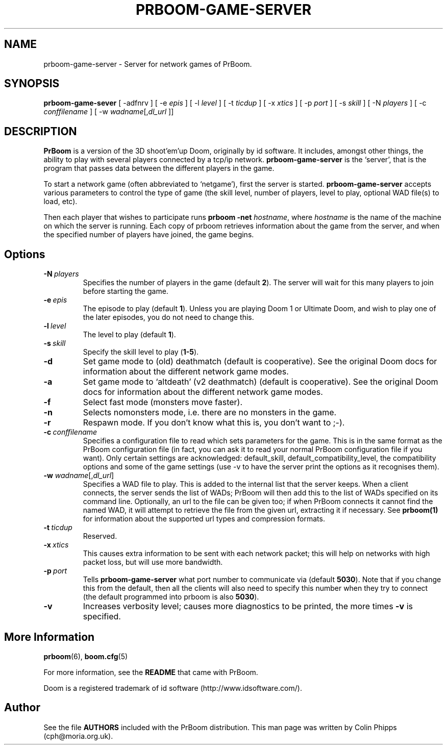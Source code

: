 .PU
.TH PRBOOM-GAME-SERVER 6 local
.SH NAME
prboom-game-server \- Server for network games of PrBoom.
.SH SYNOPSIS
.B prboom-game-sever
[\| \-adfnrv \|] [\| \-e \fIepis\fR \|] [\| \-l \fIlevel\fR \|] [\| \-t \fIticdup\fR \|]
.BR
[\| \-x \fIxtics\fR \|] [\| \-p \fIport\fR \|] [\| \-s \fIskill\fR \|] [\| \-N \fIplayers\fR \|]
.BR
[\| \-c \fIconffilename\fR \|]
.BR
[\| \-w \fIwadname\fR[\|,\fIdl_url\fR \|]\|]
.SH DESCRIPTION
.PP
.B PrBoom
is a version of the 3D shoot'em'up Doom, originally by id software. 
It includes, amongst other things, the ability to play with several players 
connected by a tcp/ip network. \fBprboom-game-server\fP is the `server', that is the 
program that passes data between the different players in the game.
.PP
To start a network game (often abbreviated to `netgame'), first the server 
is started. \fBprboom-game-server\fP accepts various parameters to control the 
type of game (the skill level, number of players, level to play, optional 
WAD file(s) to load, etc).
.PP
Then each player that wishes to participate runs 
.B prboom \-net 
.IR hostname , 
where \fIhostname\fR is the name of the machine on which the server is 
running. Each copy of prboom retrieves information about the game from 
the server, and when the specified number of players have joined, the game 
begins.

.SH Options
.TP
.BI \-N\  \fIplayers\fR
Specifies the number of players in the game (default \fB2\fP). The server will wait 
for this many players to join before starting the game.
.TP
.BI \-e\  \fIepis\fR
The episode to play (default \fB1\fP).  Unless you are playing Doom 1 or Ultimate 
Doom, and wish to play one of the later episodes, you do not need to change 
this.
.TP
.BI \-l\  \fIlevel\fR
The level to play (default \fB1\fP). 
.TP
.BI \-s\  \fIskill\fR
Specify the skill level to play (\fB1-5\fP).
.TP
.BI \-d
Set game mode to (old) deathmatch (default is cooperative). See the original 
Doom docs for information about the different network game modes.
.TP
.BI \-a
Set game mode to `altdeath' (v2 deathmatch) (default is cooperative). See the 
original Doom docs for information about the different network game modes.
.TP
.BI \-f
Select fast mode (monsters move faster).
.TP
.BI \-n
Selects nomonsters mode, i.e. there are no monsters in the game.
.TP
.BI \-r
Respawn mode. If you don't know what this is, you don't want to ;-).
.TP
.BI \-c\  conffilename
Specifies a configuration file to read which sets parameters for the
game. This is in the same format as the PrBoom configuration file (in
fact, you can ask it to read your normal PrBoom configuration file if
you want). Only certain settings are acknowledged: default_skill,
default_compatibility_level, the compatibility options and some of the
game settings (use -v to have the server print the options as it
recognises them).
.TP
\fB\-w\fP \fIwadname\fR[,\fIdl_url\fR]
Specifies a WAD file to play. This is added to the internal list that the 
server keeps. When a client connects, the server sends the list of WADs; 
PrBoom will then add this to the list of WADs specified on its command line. 
Optionally, an url to the file can be given too; if when PrBoom connects 
it cannot find the named WAD, it will attempt to retrieve the file 
from the given url, extracting it if necessary. See 
.BR prboom(1)
for information about the supported url types and compression formats.
.TP
.BI \-t\  ticdup
Reserved.
.TP
.BI \-x\  xtics
This causes extra information to be sent with each network packet; this 
will help on networks with high packet loss, but will use more bandwidth.
.TP
.BI \-p\  port
Tells 
.B prboom\-game\-server
what port number to communicate via (default \fB5030\fP). 
Note that if you change this from the default, then all the clients will 
also need to specify this number when they try to connect (the default 
programmed into prboom is also \fB5030\fP).
.TP
.B \-v
Increases verbosity level; causes more diagnostics to be printed, the more 
times \fB\-v\fP is specified.
.SH More Information
.BR prboom (6),
.BR boom.cfg (5)
.PP
For more information, see the \fBREADME\fP that came with PrBoom.
.PP
Doom is a registered trademark of id software (http://www.idsoftware.com/).
.SH Author
See the file \fBAUTHORS\fP included with the PrBoom distribution. 
This man page was written by Colin Phipps (cph@moria.org.uk).



